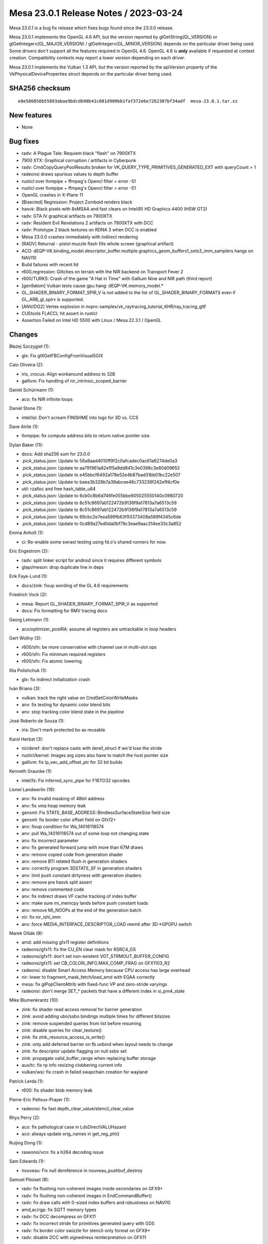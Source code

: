 Mesa 23.0.1 Release Notes / 2023-03-24
======================================

Mesa 23.0.1 is a bug fix release which fixes bugs found since the 23.0.0 release.

Mesa 23.0.1 implements the OpenGL 4.6 API, but the version reported by
glGetString(GL_VERSION) or glGetIntegerv(GL_MAJOR_VERSION) /
glGetIntegerv(GL_MINOR_VERSION) depends on the particular driver being used.
Some drivers don't support all the features required in OpenGL 4.6. OpenGL
4.6 is **only** available if requested at context creation.
Compatibility contexts may report a lower version depending on each driver.

Mesa 23.0.1 implements the Vulkan 1.3 API, but the version reported by
the apiVersion property of the VkPhysicalDeviceProperties struct
depends on the particular driver being used.

SHA256 checksum
---------------

::

    e8e586856b55893abae9bdcdb98b41c081d909bb1faf372e6e7262307bf34adf  mesa-23.0.1.tar.xz



New features
------------

- None


Bug fixes
---------

- radv: A Plague Tale: Requiem black "flash" on 7900XTX
- 7900 XTX: Graphical corruption / artifacts in Cyberpunk
- radv: CmdCopyQueryPoolResults broken for VK_QUERY_TYPE_PRIMITIVES_GENERATED_EXT with queryCount > 1
- radeonsi draws spurious values to depth buffer
- rusticl over llvmpipe + ffmpeg's Opencl filter = error -51
- rusticl over llvmpipe + ffmpeg's Opencl filter = error -51
- OpenGL crashes in X-Plane 11
- [Bisected] Regression: Project Zomboid renders black
- hasvk: Black pixels with 8xMSAA and fast clears on Intel(R) HD Graphics 4400 (HSW GT2)
- radv: GTA IV graphical artifacts on 7900XTX
- radv: Resident Evil Revelations 2 artifacts on 7900XTX with DCC
- radv: Prototype 2 black textures on RDNA 3 when DCC is enabled
- Mesa 23.0.0 crashes immediately with indirect rendering
- [RADV] Returnal - pistol muzzle flash fills whole screen (graphical artifact)
- ACO: dEQP-VK.binding_model.descriptor_buffer.multiple.graphics_geom_buffers1_sets3_imm_samplers hangs on NAVI10
- Build failures with recent lld
- r600,regression:  Glitches on terrain with the NIR backend on Transport Fever 2
- r600/TURKS: Crash of the game "A Hat in Time" with Gallium Nine and NIR path (third report)
- [gen9atom] Vulkan tests cause gpu hang: dEQP-VK.memory_model.*
- GL_SHADER_BINARY_FORMAT_SPIR_V is not added to the list of GL_SHADER_BINARY_FORMATS even if GL_ARB_gl_spirv is supported.
- [ANV/DG2] Vertex explosion in nvpro-samples/vk_raytracing_tutorial_KHR/ray_tracing_gltf
- CUEtools FLACCL hit assert in rusticl
- Assertion Failed on Intel HD 5500 with Linux / Mesa 22.3.1 / OpenGL


Changes
-------

Błażej Szczygieł (1):

- glx: Fix glXGetFBConfigFromVisualSGIX

Caio Oliveira (2):

- iris, crocus: Align workaround address to 32B
- gallivm: Fix handling of nir_intrinsic_scoped_barrier

Daniel Schürmann (1):

- aco: fix NIR infinite loops

Daniel Stone (1):

- intel/isl: Don't scream FINISHME into logs for 3D vs. CCS

Dave Airlie (1):

- llvmpipe: fix compute address bits to return native pointer size.

Dylan Baker (11):

- docs: Add sha256 sum for 23.0.0
- .pick_status.json: Update to 56a9aad4010ff9f2c0afcadec0ac61a6274de0a3
- .pick_status.json: Update to aa791961a82e1f5a9dd841c3e0398c3e80d09652
- .pick_status.json: Update to e45bbcf6492a178e52e4b87bad31bb01bc22e507
- .pick_status.json: Update to baea3b328b7a39abcee48c733236f242e1f4cf0e
- util: rzalloc and free hash_table_u64
- .pick_status.json: Update to 6cb0c8b6d746fe055bbe905025550140c0980720
- .pick_status.json: Update to 8c51c8697ab122472b9136f9a17813a7a6513c59
- .pick_status.json: Update to 8c51c8697ab122472b9136f9a17813a7a6513c59
- .pick_status.json: Update to 69cbc2e7eea599fb63f93373408a589f4345c6de
- .pick_status.json: Update to 0cd89a27ed0da0bf79c3eae9aac314ee33c3a852

Emma Anholt (1):

- ci: Re-enable some swrast testing using fd.o's shared runners for now.

Eric Engestrom (2):

- radv: split linker script for android since it requires different symbols
- glapi/meson: drop duplicate line in deps

Erik Faye-Lund (1):

- docs/zink: fixup wording of the GL 4.6 requirements

Friedrich Vock (2):

- mesa: Report GL_SHADER_BINARY_FORMAT_SPIR_V as supported
- docs: Fix formatting for RMV tracing docs

Georg Lehmann (1):

- aco/optimizer_postRA: assume all registers are untrackable in loop headers

Gert Wollny (3):

- r600/sfn: be more conservative with channel use in multi-slot ops
- r600/sfn: Fix minimum required registers
- r600/sfn: Fix atomic lowering

Illia Polishchuk (1):

- glx: fix indirect initialization crash

Iván Briano (3):

- vulkan: track the right value on CmdSetColorWriteMasks
- anv: fix testing for dynamic color blend bits
- anv: stop tracking color blend state in the pipeline

José Roberto de Souza (1):

- iris: Don't mark protected bo as reusable

Karol Herbst (3):

- nir/deref: don't replace casts with deref_struct if we'd lose the stride
- rusticl/kernel: Images arg sizes also have to match the host pointer size
- gallivm: fix lp_vec_add_offset_ptr for 32 bit builds

Kenneth Graunke (1):

- intel/fs: Fix inferred_sync_pipe for F16TO32 opcodes

Lionel Landwerlin (19):

- anv: fix invalid masking of 48bit address
- anv: fix vma heap memory leak
- genxml: Fix STATE_BASE_ADDRESS::BindlessSurfaceStateSize field size
- genxml: fix border color offset field on Gfx12+
- anv: fixup condition for Wa_14016118574
- anv: pull Wa_14016118574 out of some loop not changing state
- anv: fix incorrect parameter
- anv: fix generated forward jump with more than 67M draws
- anv: remove copied code from generation shader
- anv: remove BTI related flush in generation shaders
- anv: correctly program 3DSTATE_SF in generation shaders
- anv: limit push constant dirtyness with generation shaders
- anv: remove pre hasvk split assert
- anv: remove commented code
- anv: fix indirect draws VF cache tracking of index buffer
- anv: make sure mi_memcpy lands before push constant loads
- anv: remove MI_NOOPs at the end of the generation batch
- nir: fix nir_ishl_imm
- anv: force MEDIA_INTERFACE_DESCRIPTOR_LOAD reemit after 3D->GPGPU switch

Marek Olšák (8):

- amd: add missing gfx11 register definitions
- radeonsi/gfx11: fix the CU_EN clear mask for RSRC4_GS
- radeonsi/gfx11: don't set non-existent VGT_STRMOUT_BUFFER_CONFIG
- radeonsi/gfx11: set CB_COLORi_INFO.MAX_COMP_FRAG on GFX1103_R2
- radeonsi: disable Smart Access Memory because CPU access has large overhead
- nir: lower to fragment_mask_fetch/load_amd with EQAA correctly
- mesa: fix glPopClientAttrib with fixed-func VP and zero-stride varyings
- radeonsi: don't merge SET_* packets that have a different index in si_pm4_state

Mike Blumenkrantz (10):

- zink: fix shader read access removal for barrier generation
- zink: avoid adding ubo/ssbo bindings multiple times for different bitsizes
- zink: remove suspended queries from list before resuming
- zink: disable queries for clear_texture()
- zink: fix zink_resource_access_is_write()
- zink: only add deferred barrier on fb unbind when layout needs to change
- zink: fix descriptor update flagging on null ssbo set
- zink: propagate valid_buffer_range when replacing buffer storage
- aux/tc: fix rp info resizing clobbering current info
- vulkan/wsi: fix crash in failed swapchain creation for wayland

Patrick Lerda (1):

- r600: fix shader blob memory leak

Pierre-Eric Pelloux-Prayer (1):

- radeonsi: fix fast depth_clear_value/stencil_clear_value

Rhys Perry (2):

- aco: fix pathological case in LdsDirectVALUHazard
- aco: always update orig_names in get_reg_phi()

Ruijing Dong (1):

- raseonsi/vcn: fix a h264 decoding issue

Sam Edwards (1):

- nouveau: Fix null dereference in nouveau_pushbuf_destroy

Samuel Pitoiset (8):

- radv: fix flushing non-coherent images inside secondaries on GFX9+
- radv: fix flushing non-coherent images in EndCommandBuffer()
- radv: fix draw calls with 0-sized index buffers and robustness on NAVI10
- amd,ac/rgp: fix SQTT memory types
- radv: fix DCC decompress on GFX11
- radv: fix incorrect stride for primitives generated query with GDS
- radv: fix border color swizzle for stencil-only format on GFX9+
- radv: disable DCC with signedness reinterpretation on GFX11

Sil Vilerino (4):

- d3d12: Fix VP9 Decode - Checking 0xFF instead of 0x7F for invalid frame_ref[i].Index7Bits
- frontend/va: Keep track of some VP9 previous frame data for current frame use_prev_in_find_mvs_refs
- d3d12: VP9 Decode - Fix use_prev_in_find_mvs_refs calculation
- d3d12: Fix video decode for interlaced streams with reference only textures required

Sviatoslav Peleshko (3):

- iris: Avoid creating uncompressed view with unaligned tile offsets on BDW
- anv: Handle all fields in VkAccelerationStructureBuildRangeInfoKHR
- anv: Move WA MEDIA_VFE_STATE after stalling PIPE_CONTROL

Tatsuyuki Ishi (2):

- radeonsi: SDMA v4 size field is size - 1
- radv: SDMA v4 size field is size - 1

Väinö Mäkelä (2):

- hasvk: Mark VK_IMAGE_LAYOUT_ATTACHMENT_OPTIMAL as stencil write optimal
- hasvk: Disable non-zero fast clears for 8xMSAA images

Yiwei Zhang (1):

- venus: fix VK_EXT_image_view_min_lod feature query

Yogesh Mohan Marimuthu (2):

- wsi/display: check alloc failure in wsi_display_alloc_connector()
- ac/surface: only adjust pitch if surf_pitch was modified

antonino (1):

- zink: fix line smooth lowering
